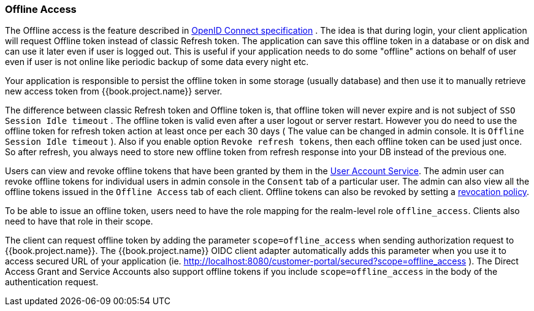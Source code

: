 [[_offline-access]]

=== Offline Access

The Offline access is the feature described in http://openid.net/specs/openid-connect-core-1_0.html#OfflineAccess[OpenID Connect specification] .
The idea is that during login, your client application will request Offline token instead of classic Refresh token.
The application can save this offline token in a database or on disk and can use it later even if user is logged out.
This is useful if your application needs to do some "offline" actions on behalf of user even if user is not online
like periodic backup of some data every night etc.

Your application is responsible to persist the offline token in some storage (usually database) and then use it to manually retrieve new access token from {{book.project.name}} server.

The difference between classic Refresh token and Offline token is, that offline token will never expire and is not subject of `SSO Session Idle timeout` .
The offline token is valid even after a user logout or server restart.
However you do need to use the offline token for refresh token action at least once per each 30 days ( The value can be changed in admin console.
It is `Offline Session Idle timeout` ). Also if you enable option `Revoke refresh tokens`, then each offline token can be used just once.
So after refresh, you always need to store new offline token from refresh response into your DB instead of the previous one.

Users can view and revoke offline tokens that have been granted by them in the <<fake/../../account.adoc#_account-service, User Account Service>>.
The admin user can revoke offline tokens for individual users in admin console in the `Consent` tab of a particular user.
The admin can also view all the offline tokens issued in the `Offline Access` tab of each client.
Offline tokens can also be revoked by setting a <<fake/../../sessions/revocation.adoc#_revocation-policy, revocation policy>>.

To be able to issue an offline token, users need to have the role mapping for the realm-level role `offline_access`.
Clients also need to have that role in their scope.

The client can request offline token by adding the parameter `scope=offline_access` when sending authorization request to {{book.project.name}}.
The {{book.project.name}} OIDC client adapter automatically adds this parameter when you use it to access secured URL of your application (ie.
http://localhost:8080/customer-portal/secured?scope=offline_access ). The Direct Access Grant and Service Accounts also
support offline tokens if you include `scope=offline_access` in the body of the authentication request.
